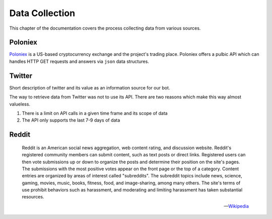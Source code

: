 .. _data_collection:


***************
Data Collection
***************

This chapter of the documentation covers the process collecting data from various sources.


.. _poloniex_:

Poloniex
========

`Poloniex <https://poloniex.com/>`_  is a US-based cryptocurrency exchange and the project's trading place. Poloniex offers a pulbic API which can handles HTTP GET requests and answers via ``json`` data structures.


.. _twitter:

Twitter
=======

Short description of twitter and its value as an information source for our bot.

The way to retrieve data from Twitter was not to use its API. There are two reasons which make this way almost valueless.

1. There is a limit on API calls in a given time frame and its scope of data
2. The API only supports the last 7-9 days of data


.. _reddit:

Reddit
======

.. epigraph::

   Reddit is an American social news aggregation, web content rating, and discussion website. Reddit's registered community members can submit content, such as text posts or direct links. Registered users can then vote submissions up or down to organize the posts and determine their position on the site's pages. The submissions with the most positive votes appear on the front page or the top of a category. Content entries are organized by areas of interest called "subreddits". The subreddit topics include news, science, gaming, movies, music, books, fitness, food, and image-sharing, among many others. The site's terms of use prohibit behaviors such as harassment, and moderating and limiting harassment has taken substantial resources.

   -- `Wikipedia <https://en.wikipedia.org/wiki/Reddit>`_
